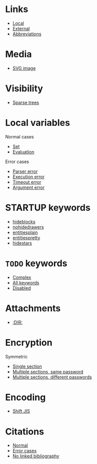 #+STARTUP: showall

* Links

- [[file:links-local.org][Local]]
- [[file:links-external.org][External]]
- [[file:links-abbreviation.org][Abbreviations]]

* Media

- [[file:media-svg.org][SVG image]]

* Visibility

- [[file:visibility-sparse.org][Sparse trees]]

* Local variables

Normal cases
- [[file:local-vars-set.org][Set]]
- [[file:local-vars-eval.org][Evaluation]]

Error cases
- [[file:local-vars-parser-error.org][Parser error]]
- [[file:local-vars-exec-error.org][Execution error]]
- [[file:local-vars-timeout-error.org][Timeout error]]
- [[file:local-vars-arg-error.org][Argument error]]

* STARTUP keywords

- [[file:startup-hideblocks.org][hideblocks]]
- [[file:startup-nohidedrawers.org][nohidedrawers]]
- [[file:startup-entitiesplain.org][entitiesplain]]
- [[file:startup-entitiespretty.org][entitiespretty]]
- [[file:startup-hidestars.org][hidestars]]

* =TODO= keywords

- [[file:todo-complex.org][Complex]]
- [[file:todo-all-keywords.org][All keywords]]
- [[file:todo-disabled.org][Disabled]]

* Attachments

- [[file:attachments-dir.org][:DIR:]]

* Encryption

Symmetric
- [[file:encryption-section-symmetric.org][Single section]]
- [[file:encryption-sections-symmetric-same.org][Multiple sections, same password]]
- [[file:encryption-sections-symmetric-different.org][Multiple sections, different passwords]]

* Encoding

- [[file:encoding-sjis.org][Shift JIS]]

* Citations

- [[file:citations-normal.org][Normal]]
- [[file:citations-error.org][Error cases]]
- [[file:citations-missing.org][No linked bibliography]]
